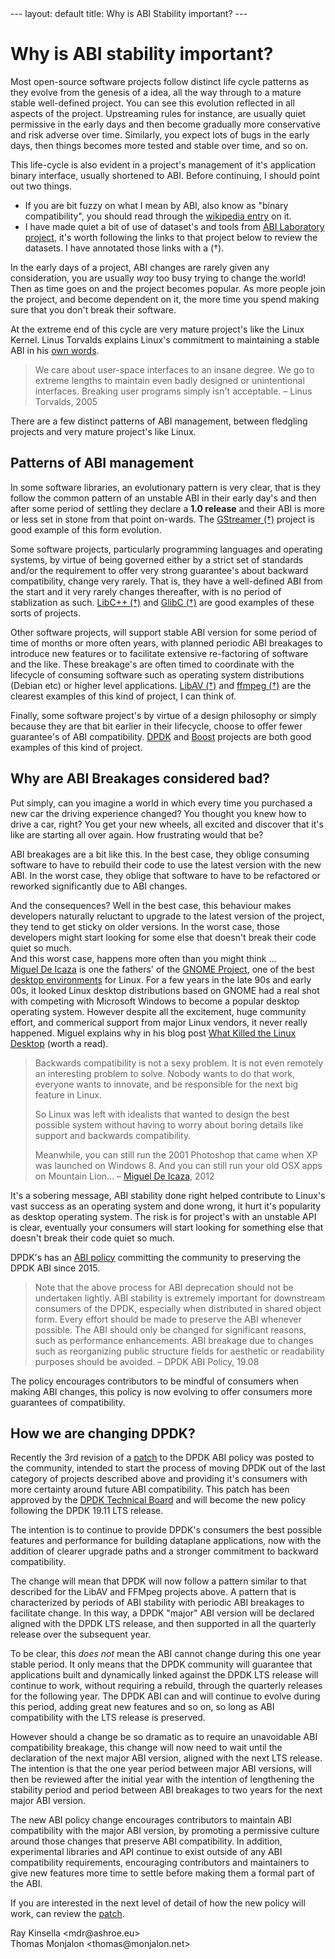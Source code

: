 #+STARTUP: showall indentX
#+STARTUP: hidestars
#+OPTIONS: H:2 num:nil tags:nil toc:nil timestamps:nil ^:nil |:nil
#+BEGIN_EXPORT html
---
layout: default
title: Why is ABI Stability important?
---
#+END_EXPORT

* Why is ABI stability important?

Most open-source software projects follow distinct life cycle patterns as they
evolve from the genesis of a idea, all the way through to a mature stable
well-defined project. You can see this evolution reflected in all aspects of the
project. Upstreaming rules for instance, are usually quiet permissive in the
early days and then become gradually more conservative and risk adverse over
time. Similarly, you expect lots of bugs in the early days, then things becomes
more tested and stable over time, and so on.

This life-cycle is also evident in a project's management of it's application
binary interface, usually shortened to ABI. Before continuing, I should point
out two things.

 - If you are bit fuzzy on what I mean by ABI, also know as "binary
   compatibility", you should read through the [[https://en.wikipedia.org/wiki/Application_binary_interface][wikipedia entry]] on it. 
 - I have made quiet a bit of use of dataset's and tools from [[https://abi-laboratory.pro][ABI Laboratory
   project]], it's worth following the links to that project below to review the
   datasets. I have annotated those links with a (†).

In the early days of a project, ABI changes are rarely given any consideration,
you are usually /way/ too busy trying to change the world! Then as time goes on
and the project becomes popular. As more people join the project, and become
dependent on it, the more time you spend making sure that you don't break their
software.

At the extreme end of this cycle are very mature project's like the Linux
Kernel. Linus Torvalds explains Linux's commitment to maintaining a stable ABI
in his [[https://yarchive.net/comp/linux/gcc_vs_kernel_stability.html][own words]].

#+BEGIN_QUOTE
We care about user-space interfaces to an insane degree. We go to extreme
lengths to maintain even badly designed or unintentional interfaces. Breaking
user programs simply isn't acceptable. -- Linus Torvalds, 2005
#+END_QUOTE

There are a few distinct patterns of ABI management, between fledgling projects
and very mature project's like Linux.

** Patterns of ABI management

In some software libraries, an evolutionary pattern is very clear, that is they
follow the common pattern of an unstable ABI in their early day's and then
after some period of settling they declare a *1.0 release* and their ABI is more
or less set in stone from that point on-wards. The [[https://abi-laboratory.pro/index.php?view=timeline&l=gstreamer][GStreamer (†)]] project is good
example of this form evolution.

#+PLOT: set:"xtics rotate" timefmt "%d/%m/%Y"
#+PLOT: title:"GStreamer Backward Compatibility"
#+PLOT: set:"yrange [0:110]" set:"ylabel '% Compatibility'" set:"key off"
#+PLOT: ind:2 deps:(3) type:2d with:linespoints with:labels 
#+PLOT: file:"~/blog/mdr78.github.io/Org/gstreamer.png"
|   Version | Date       | Backward Compatibility |
|   0.10.35 | 15/06/2011 |                    N/A |
| 0.10.35.2 | 10/12/2011 |                   100% |
| 0.10.35.3 | 05/02/2012 |                 99.29% |
|   0.10.36 | 21/02/2012 |                   100% |
|    0.11.0 | 02/08/2011 |                 50.83% |
|    0.11.1 | 29/09/2011 |                 97.26% |
|    0.11.2 | 17/02/2012 |                 58.44% |
|    0.11.3 | 22/03/2012 |                 82.81% |
|   0.11.90 | 12/04/2012 |                 98.77% |
|   0.11.91 | 13/05/2012 |                 94.73% |
|   0.11.92 | 07/06/2012 |                 97.51% |
|   0.11.93 | 08/08/2012 |                 78.19% |
|   0.11.94 | 14/09/2012 |                 99.03% |
|   0.11.99 | 17/09/2012 |                   100% |
|     1.0.0 | 24/09/2012 |                   100% |
|     1.1.1 | 05/06/2013 |                   100% |
|    1.10.0 | 01/11/2016 |                   100% |
|    1.11.1 | 12/01/2017 |                   100% |
|    1.12.0 | 04/05/2017 |                   100% |
|    1.13.1 | 15/02/2018 |                   100% |
|    1.14.0 | 19/03/2018 |                   100% |
|    1.15.1 | 17/01/2019 |                   100% |
|    1.16.0 | 19/04/2019 |                   100% |
|     1.2.0 | 24/09/2013 |                   100% |
|     1.3.1 | 03/05/2014 |                   100% |
|     1.4.0 | 19/07/2014 |                   100% |
|     1.5.1 | 07/06/2015 |                 99.91% |
|     1.6.0 | 25/09/2015 |                   100% |
|     1.7.1 | 24/12/2015 |                   100% |
|     1.8.0 | 24/03/2016 |                   100% |
|     1.9.1 | 06/07/2016 |                   100% |


[[file:~/blog/mdr78.github.io/Org/gstreamer.png]]
 
Some software projects, particularly programming languages and operating
systems, by virtue of being governed either by a strict set of standards and/or
the requirement to offer very strong guarantee's about backward compatibility,
change very rarely. That is, they have a well-defined ABI from the start and it
very rarely changes thereafter, with is no period of stablization as such.
[[https://abi-laboratory.pro/index.php?view=timeline&l=libcxxabi][LibC++ (†)]] and [[https://abi-laboratory.pro/index.php?view=timeline&l=glibc][GlibC (†)]] are good examples of these sorts of projects.

#+PLOT: set:"xtics rotate" timefmt "%d/%m/%Y"
#+PLOT: title:"glibc Backward Compatibility"
#+PLOT: set:"yrange [0:110]" set:"ylabel '% Compatibility'" set:"key off"
#+PLOT: ind:2 deps:(3) type:2d with:linespoints with:labels 
#+PLOT: file:"~/blog/mdr78.github.io/Org/glibc.png"
| Version | Date       | Backward Compat |
|    2.13 | 18/01/2011 |             N/A |
|  2.14.1 | 07/10/2011 |            100% |
|    2.14 | 31/05/2011 |            100% |
|    2.15 | 19/03/2012 |          99.92% |
|  2.16.0 | 30/06/2012 |            100% |
|    2.17 | 25/12/2012 |          99.87% |
|    2.18 | 11/08/2013 |          99.66% |
|    2.19 | 07/02/2014 |            100% |
|     2.2 | 07/09/2014 |            100% |
|    2.21 | 06/02/2015 |          95.58% |
|    2.22 | 05/08/2015 |            100% |
|    2.23 | 18/02/2016 |          99.96% |
|    2.24 | 02/08/2016 |          99.76% |
|    2.25 | 05/02/2017 |          99.70% |
|    2.26 | 02/08/2017 |          99.54% |
|    2.27 | 01/02/2018 |          98.49% |
|    2.28 | 01/08/2018 |          99.92% |
|    2.29 | 31/01/2019 |          99.96% |
|     2.3 | 01/08/2019 |          94.30% |

[[file:~/blog/mdr78.github.io/Org/glibc.png]]

Other software projects, will support stable ABI version for some period of time
of months or more often years, with planned periodic ABI breakages to introduce
new features or to facilitate extensive re-factoring of software and the like.
These breakage's are often timed to coordinate with the lifecycle of consuming
software such as operating system distributions (Debian etc) or higher level
applications. [[https://abi-laboratory.pro/index.php?view=timeline&l=libav][LibAV (†)]] and [[https://abi-laboratory.pro/index.php?view=timeline&l=ffmpeg][ffmpeg (†)]] are the clearest examples of this kind of
project, I can think of.

#+PLOT: set:"xtics rotate" timefmt "%d/%m/%Y"
#+PLOT: title:"libav Backward Compatibility"
#+PLOT: set:"yrange [0:110]" set:"ylabel '% Compatibility'" set:"key off"
#+PLOT: ind:2 deps:(3) type:2d with:linespoints with:labels 
#+PLOT: file:"~/blog/mdr78.github.io/Org/libav.png"
| Version | Date       | Backward Compat |
|      10 | 23/03/2014 |           9.03% |
|    10.1 | 10/05/2014 |            100% |
|    10.2 | 27/06/2014 |            100% |
|    10.3 | 04/08/2014 |            100% |
|    10.4 | 17/08/2014 |            100% |
|    10.5 | 11/09/2014 |            100% |
|    10.6 | 09/03/2015 |            100% |
|    10.7 | 31/05/2015 |            100% |
|      11 | 13/09/2014 |              0% |
|    11.1 | 02/07/2017 |            100% |
|    11.1 | 02/12/2014 |            100% |
|   11.11 | 15/10/2017 |            100% |
|   11.12 | 04/02/2018 |            100% |
|    11.2 | 14/01/2015 |            100% |
|    11.3 | 09/03/2015 |            100% |
|    11.4 | 31/05/2015 |            100% |
|    11.5 | 24/02/2016 |            100% |
|    11.6 | 27/02/2016 |            100% |
|    11.7 | 25/05/2016 |            100% |
|    11.8 | 06/09/2016 |            100% |
|    11.9 | 10/04/2017 |            100% |
|      12 | 17/10/2016 |              0% |
|    12.1 | 14/05/2017 |            100% |
|    12.2 | 30/09/2017 |            100% |
|    12.3 | 13/02/2018 |            100% |

[[file:~/blog/mdr78.github.io/Org/libav.png]]

Finally, some software project's by virtue of a design philosophy or simply
because they are that bit earlier in their lifecycle, choose to offer fewer
guarantee's of ABI compatibility. [[https://abi-laboratory.pro/index.php?view=timeline&l=dpdk][DPDK]] and [[https://abi-laboratory.pro/index.php?view=timeline&l=Boost][Boost]] projects are
both good examples of this kind of project.

#+PLOT: set:"xtics rotate" timefmt "%d/%m/%Y"
#+PLOT: title:"DPDK Backward Compatibility"
#+PLOT: set:"yrange [0:110]" set:"ylabel '% Compatibility'" set:"key off"
#+PLOT: ind:1 deps:(3) type:2d with:linespoints with:labels 
#+PLOT: file:"~/blog/mdr78.github.io/Org/dpdk.png"
 | Version | Date       | Backward Compatibility |
 |   16.04 | 12/04/2016 |                    N/A |
 |   16.07 | 28/07/2016 |                 82.15% |
 |   16.11 | 13/11/2016 |                 91.53% |
 |   17.02 | 15/02/2017 |                 98.04% |
 |   17.05 | 11/05/2017 |                 88.56% |
 |   17.08 | 08/08/2017 |                 93.25% |
 |   17.11 | 15/11/2017 |                 74.35% |
 |   18.02 | 14/02/2018 |                 97.86% |
 |   18.05 | 30/05/2018 |                 84.94% |
 |   18.08 | 10/08/2018 |                 95.10% |
 |   18.11 | 27/11/2018 |                 91.49% |
 |   19.02 | 01/02/2019 |                 94.58% |
 |   19.05 | 14/05/2019 |                 95.55% |
 |   19.08 | 11/08/2019 |                 97.79% |

[[file:~/blog/mdr78.github.io/Org/dpdk.png]]

** Why are ABI Breakages considered bad?

Put simply, can you imagine a world in which every time you purchased a new car
the driving experience changed? You thought you knew how to drive a car, right?
You get your new wheels, all excited and discover that it's like are starting
all over again. How frustrating would that be?

ABI breakages are a bit like this. In the best case, they oblige consuming
software to have to rebuild their code to use the latest version with the new
ABI. In the worst case, they oblige that software to have to be refactored or
reworked significantly due to ABI changes.

And the consequences? Well in the best case, this behaviour makes developers
naturally reluctant to upgrade to the latest version of the project, they tend
to get sticky on older versions. In the worst case, those developers might start
looking for some else that doesn't break their code quiet so much.\\

And this worst case, happens more often than you might think ...\\

[[https://en.wikipedia.org/wiki/Miguel_de_Icaza][Miguel De Icaza]] is one the fathers' of the [[https://en.wikipedia.org/wiki/The_GNOME_Project][GNOME Project]], one of the best
[[https://en.wikipedia.org/wiki/Desktop_environment][desktop environments]] for Linux. For a few years in the late 90s and early 00s,
it looked Linux desktop distributions based on GNOME had a real shot with
competing with Microsoft Windows to become a popular desktop operating system.
However despite all the excitement, huge community effort, and commerical
support from major Linux vendors, it never really happened. Miguel explains why
in his blog post [[https://tirania.org/blog/archive/2012/Aug-29.html][What Killed the Linux Desktop]] (worth a read).

#+BEGIN_QUOTE 
Backwards compatibility is not a sexy problem. It is not even remotely an
interesting problem to solve. Nobody wants to do that work, everyone wants to
innovate, and be responsible for the next big feature in Linux.

So Linux was left with idealists that wanted to design the best possible system
without having to worry about boring details like support and backwards
compatibility.

Meanwhile, you can still run the 2001 Photoshop that came when XP was launched
on Windows 8. And you can still run your old OSX apps on Mountain Lion...
-- [[https://en.wikipedia.org/wiki/Miguel_de_Icaza][Miguel De Icaza]], 2012
#+END_QUOTE

It's a sobering message, ABI stability done right helped contribute to Linux's
vast success as an operating system and done wrong, it hurt it's popularity as
desktop operating system. The risk is for project's with an unstable API is
clear, eventually your consumers will start looking for something else that
doesn't break their code quiet so much.

DPDK's has an [[https://doc.dpdk.org/guides-19.08/contributing/versioning.html][ABI policy]] committing the community to preserving the DPDK ABI
since 2015. 

#+BEGIN_QUOTE
Note that the above process for ABI deprecation should not be
undertaken lightly. ABI stability is extremely important for downstream
consumers of the DPDK, especially when distributed in shared object form. Every
effort should be made to preserve the ABI whenever possible. The ABI should only
be changed for significant reasons, such as performance enhancements. ABI
breakage due to changes such as reorganizing public structure fields for
aesthetic or readability purposes should be avoided.
-- DPDK ABI Policy, 19.08
#+END_QUOTE

The policy encourages contributors to be mindful of consumers when making ABI
changes, this policy is now evolving to offer consumers more guarantees of
compatibility.

** How we are changing DPDK?

Recently the 3rd revision of a [[http://inbox.dpdk.org/dev/1565864619-17206-1-git-send-email-mdr@ashroe.eu/][patch]] to the DPDK ABI policy was posted to the
community, intended to start the process of moving DPDK out of the last category
of projects described above and providing it's consumers with more certainty
around future ABI compatibility. This patch has been approved by the [[https://core.dpdk.org/techboard/][DPDK
Technical Board]] and will become the new policy following the DPDK 19.11 LTS
release.

The intention is to continue to provide DPDK's consumers the best possible
features and performance for building dataplane applications, now with the
addition of clearer upgrade paths and a stronger commitment to backward
compatibility.

The change will mean that DPDK will now follow a pattern similar to that
described for the LibAV and FFMpeg projects above. A pattern that is
characterized by periods of ABI stability with periodic ABI breakages to
facilitate change. In this way, a DPDK "major" ABI version will be declared
aligned with the DPDK LTS release, and then supported in all the quarterly
release over the subsequent year.

To be clear, this /does not/ mean the ABI cannot change during this one year
stable period. It only means that the DPDK community will guarantee that
applications built and dynamically linked against the DPDK LTS release will
continue to work, without requiring a rebuild, through the quarterly releases
for the following year. The DPDK ABI can and will continue to evolve during this
period, adding great new features and so on, so long as ABI compatibility with
the LTS release is preserved.

However should a change be so dramatic as to require an unavoidable ABI
compatibility breakage, this change will now need to wait until the declaration
of the next major ABI version, aligned with the next LTS release. The intention
is that the one year period between major ABI versions, will then be reviewed
after the initial year with the intention of lengthening the stability period
and period between ABI breakages to two years for the next major ABI version.

The new ABI policy change encourages contributors to maintain ABI compatibility
with the major ABI version, by promoting a permissive culture around those
changes that preserve ABI compatibility. In addition, experimental libraries and
API continue to exist outside of any ABI compatibility requirements, encouraging
contributors and maintainers to give new features more time to settle before
making them a formal part of the ABI.

If you are interested in the next level of detail of how the new policy will
work, can review the [[http://inbox.dpdk.org/dev/1565864619-17206-1-git-send-email-mdr@ashroe.eu/][patch]].

Ray Kinsella <mdr@ashroe.eu>\\

Thomas Monjalon <thomas@monjalon.net>\\
